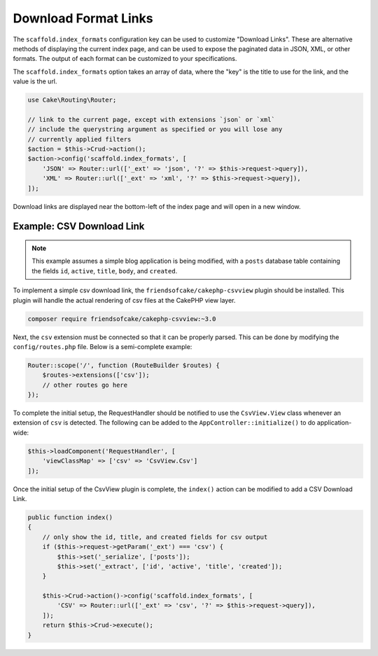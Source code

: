 Download Format Links
---------------------

The ``scaffold.index_formats`` configuration key can be used to customize
"Download Links". These are alternative methods of displaying the current index
page, and can be used to expose the paginated data in JSON, XML, or other
formats. The output of each format can be customized to your specifications.

The ``scaffold.index_formats`` option takes an array of data, where the "key" is
the title to use for the link, and the value is the url.

.. code-block:: php

    use Cake\Routing\Router;

    // link to the current page, except with extensions `json` or `xml`
    // include the querystring argument as specified or you will lose any
    // currently applied filters
    $action = $this->Crud->action();
    $action->config('scaffold.index_formats', [
        'JSON' => Router::url(['_ext' => 'json', '?' => $this->request->query]),
        'XML' => Router::url(['_ext' => 'xml', '?' => $this->request->query]),
    ]);

Download links are displayed near the bottom-left of the index page and will
open in a new window.

Example: CSV Download Link
~~~~~~~~~~~~~~~~~~~~~~~~~~

.. note::

    This example assumes a simple blog application is being modified, with a
    ``posts`` database table containing the fields ``id``, ``active``,
    ``title``, ``body``, and ``created``.

To implement a simple csv download link, the ``friendsofcake/cakephp-csvview``
plugin should be installed. This plugin will handle the actual rendering of
csv files at the CakePHP view layer.

.. code-block:: bash

  composer require friendsofcake/cakephp-csvview:~3.0

Next, the ``csv`` extension must be connected so that it can be properly parsed.
This can be done by modifying the ``config/routes.php`` file. Below is a
semi-complete example:

.. code-block:: php

    Router::scope('/', function (RouteBuilder $routes) {
        $routes->extensions(['csv']);
        // other routes go here
    });

To complete the initial setup, the RequestHandler should be notified to use the
``CsvView.View`` class whenever an extension of ``csv`` is detected. The
following can be added to the ``AppController::initialize()`` to do
application-wide:

.. code-block:: php

    $this->loadComponent('RequestHandler', [
        'viewClassMap' => ['csv' => 'CsvView.Csv']
    ]);

Once the initial setup of the CsvView plugin is complete, the ``index()`` action
can be modified to add a CSV Download Link.

.. code-block:: php

    public function index()
    {
        // only show the id, title, and created fields for csv output
        if ($this->request->getParam('_ext') === 'csv') {
            $this->set('_serialize', ['posts']);
            $this->set('_extract', ['id', 'active', 'title', 'created']);
        }

        $this->Crud->action()->config('scaffold.index_formats', [
            'CSV' => Router::url(['_ext' => 'csv', '?' => $this->request->query]),
        ]);
        return $this->Crud->execute();
    }
